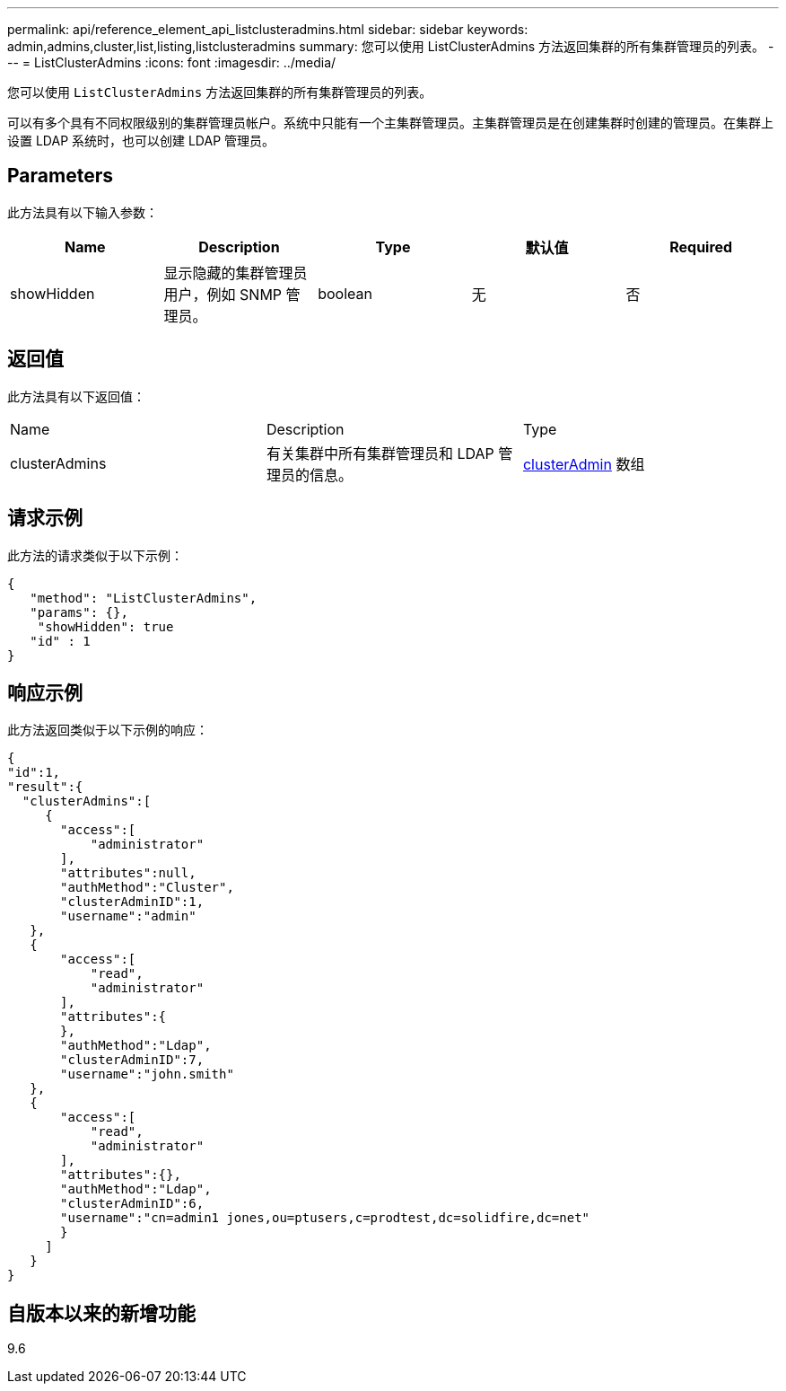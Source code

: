---
permalink: api/reference_element_api_listclusteradmins.html 
sidebar: sidebar 
keywords: admin,admins,cluster,list,listing,listclusteradmins 
summary: 您可以使用 ListClusterAdmins 方法返回集群的所有集群管理员的列表。 
---
= ListClusterAdmins
:icons: font
:imagesdir: ../media/


[role="lead"]
您可以使用 `ListClusterAdmins` 方法返回集群的所有集群管理员的列表。

可以有多个具有不同权限级别的集群管理员帐户。系统中只能有一个主集群管理员。主集群管理员是在创建集群时创建的管理员。在集群上设置 LDAP 系统时，也可以创建 LDAP 管理员。



== Parameters

此方法具有以下输入参数：

|===
| Name | Description | Type | 默认值 | Required 


 a| 
showHidden
 a| 
显示隐藏的集群管理员用户，例如 SNMP 管理员。
 a| 
boolean
 a| 
无
 a| 
否

|===


== 返回值

此方法具有以下返回值：

|===


| Name | Description | Type 


 a| 
clusterAdmins
 a| 
有关集群中所有集群管理员和 LDAP 管理员的信息。
 a| 
xref:reference_element_api_clusteradmin.adoc[clusterAdmin] 数组

|===


== 请求示例

此方法的请求类似于以下示例：

[listing]
----
{
   "method": "ListClusterAdmins",
   "params": {},
    "showHidden": true
   "id" : 1
}
----


== 响应示例

此方法返回类似于以下示例的响应：

[listing]
----
{
"id":1,
"result":{
  "clusterAdmins":[
     {
       "access":[
           "administrator"
       ],
       "attributes":null,
       "authMethod":"Cluster",
       "clusterAdminID":1,
       "username":"admin"
   },
   {
       "access":[
           "read",
           "administrator"
       ],
       "attributes":{
       },
       "authMethod":"Ldap",
       "clusterAdminID":7,
       "username":"john.smith"
   },
   {
       "access":[
           "read",
           "administrator"
       ],
       "attributes":{},
       "authMethod":"Ldap",
       "clusterAdminID":6,
       "username":"cn=admin1 jones,ou=ptusers,c=prodtest,dc=solidfire,dc=net"
       }
     ]
   }
}
----


== 自版本以来的新增功能

9.6
